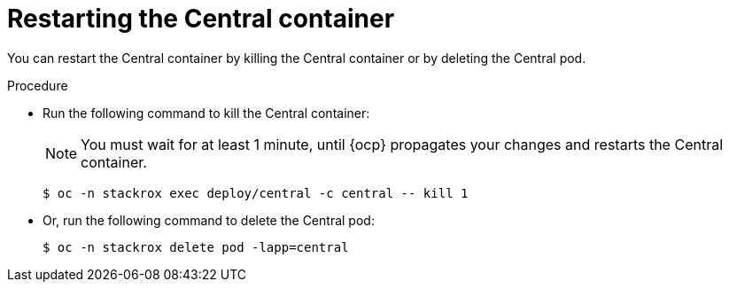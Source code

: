 // Module included in the following assemblies:
//
// * configuration/add-trusted-ca.adoc
// * configuration/configure-endpoints.adoc

:_module-type: PROCEDURE
[id="restart-central_{context}"]
= Restarting the Central container

[role="_abstract"]
You can restart the Central container by killing the Central container or by deleting the Central pod.

.Procedure

* Run the following command to kill the Central container:
+
[NOTE]
====
You must wait for at least 1 minute, until {ocp} propagates your changes and restarts the Central container.
====
+
[source,terminal]
----
$ oc -n stackrox exec deploy/central -c central -- kill 1
----
* Or, run the following command to delete the Central pod:
+
[source,terminal]
----
$ oc -n stackrox delete pod -lapp=central
----
